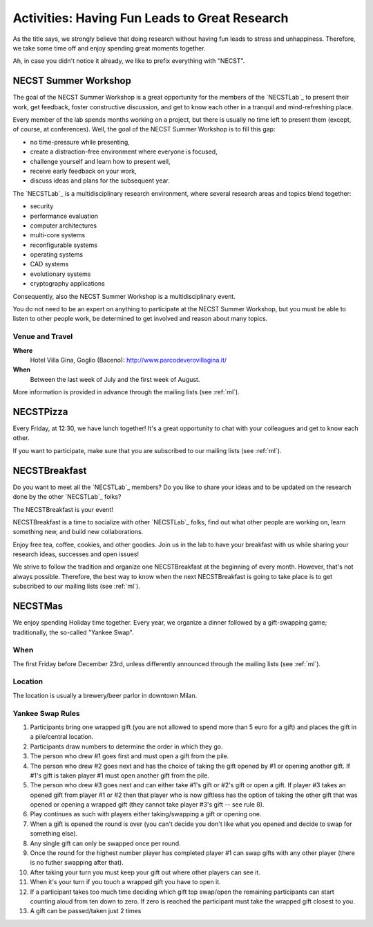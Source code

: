 .. -*- coding: utf-8 -*-

.. _activities:

Activities: Having Fun Leads to Great Research
==============================================

As the title says, we strongly believe that doing research without having fun leads to stress and unhappiness. Therefore, we take some time off and enjoy spending great moments together.

Ah, in case you didn't notice it already, we like to prefix everything with "NECST".

.. _workshop:

NECST Summer Workshop
---------------------

The goal of the NECST Summer Workshop is a great opportunity for the members of the `NECSTLab`_ to present their work, get feedback, foster constructive discussion, and get to know each other in a tranquil and mind-refreshing place.

Every member of the lab spends months working on a project, but there is usually no time left to present them (except, of course, at conferences). Well, the goal of the NECST Summer Workshop is to fill this gap:

* no time-pressure while presenting,
* create a distraction-free environment where everyone is focused,
* challenge yourself and learn how to present well,
* receive early feedback on your work,
* discuss ideas and plans for the subsequent year.

The `NECSTLab`_ is a multidisciplinary research environment, where several research areas and topics blend together:

* security
* performance evaluation
* computer architectures
* multi-core systems
* reconfigurable systems
* operating systems
* CAD systems
* evolutionary systems
* cryptography applications

Consequently, also the NECST Summer Workshop is a multidisciplinary event.

You do not need to be an expert on anything to participate at the NECST Summer Workshop, but you must be able to listen to other people work, be determined to get involved and reason about many topics.

Venue and Travel
^^^^^^^^^^^^^^^^

**Where**
  Hotel Villa Gina, Goglio (Baceno): http://www.parcodeverovillagina.it/

**When**
  Between the last week of July and the first week of August.
  

More information is provided in advance through the mailing lists (see :ref:`ml`).


.. _pizza:

NECSTPizza
----------

Every Friday, at 12:30, we have lunch together! It's a great opportunity to chat with your colleagues and get to know each other.

If you want to participate, make sure that you are subscribed to our mailing lists (see :ref:`ml`).

.. _breakfast:

NECSTBreakfast
--------------

Do you want to meet all the `NECSTLab`_ members? Do you like to share your ideas and to be updated on the research done by the other `NECSTLab`_ folks?

The NECSTBreakfast is your event!

NECSTBreakfast is a time to socialize with other `NECSTLab`_ folks, find out what other people are working on, learn something new, and build new collaborations.

Enjoy free tea, coffee, cookies, and other goodies. Join us in the lab to have your breakfast with us while sharing your research ideas, successes and open issues!

We strive to follow the tradition and organize one NECSTBreakfast at the beginning of every month. However, that's not always possible. Therefore, the best way to know when the next NECSTBreakfast is going to take place is to get subscribed to our mailing lists (see :ref:`ml`).

.. _xmas:

NECSTMas
--------

We enjoy spending Holiday time together. Every year, we organize a dinner followed by a gift-swapping game; traditionally, the so-called "Yankee Swap".

When
^^^^

The first Friday before December 23rd, unless differently announced through the mailing lists (see :ref:`ml`).

Location
^^^^^^^^

The location is usually a brewery/beer parlor in downtown Milan.

Yankee Swap Rules
^^^^^^^^^^^^^^^^^

#. Participants bring one wrapped gift (you are not allowed to spend more than 5 euro for a gift) and places the gift in a pile/central location.

#. Participants draw numbers to determine the order in which they go.

#. The person who drew #1 goes first and must open a gift from the pile.

#. The person who drew #2 goes next and has the choice of taking the gift opened by #1 or opening another gift. If #1's gift is taken player #1 must open another gift from the pile.

#. The person who drew #3 goes next and can either take #1's gift or #2's gift or open a gift. If player #3 takes an opened gift from player #1 or #2 then that player who is now giftless has the option of taking the other gift that was opened or opening a wrapped gift (they cannot take player #3's gift -- see rule 8).

#. Play continues as such with players either taking/swapping a gift or opening one.

#. When a gift is opened the round is over (you can't decide you don't like what you opened and decide to swap for something else).

#. Any single gift can only be swapped once per round.

#. Once the round for the highest number player has completed player #1 can swap gifts with any other player (there is no futher swapping after that).

#. After taking your turn you must keep your gift out where other players can see it.

#. When it's your turn if you touch a wrapped gift you have to open it.

#. If a participant takes too much time deciding which gift top swap/open the remaining participants can start counting aloud from ten down to zero. If zero is reached the participant must take the wrapped gift closest to you.

#. A gift can be passed/taken just 2 times
